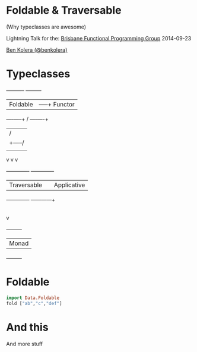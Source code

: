 * Foldable & Traversable

(Why typeclasses are awesome)

 Lightning Talk for the:
 [[http://bfpg.org/][Brisbane Functional Programming Group]]
 2014-09-23

[[http://twitter.com/benkolera][Ben Kolera (@benkolera)]]

* Typeclasses

             +----------+             +---------+
             | Foldable |        -----+ Functor |
             +----+-----+       /     +----+----+
                  |            /           |
                  |     +-----/            |
                  |     |                  |
                  v     v                  v
            +-------------+         +-------------+
            | Traversable |         | Applicative |
            +-------------+         +------+------+
                                           |
                                           |
                                           v
                                      +---------+
                                      |  Monad  |
                                      +---------+
* Foldable

#+BEGIN_SRC haskell
import Data.Foldable
fold ["ab","c","def"]
#+END_SRC
* And this
  And more stuff

